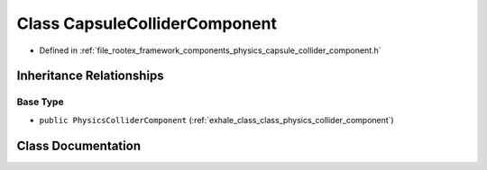 .. _exhale_class_class_capsule_collider_component:

Class CapsuleColliderComponent
==============================

- Defined in :ref:`file_rootex_framework_components_physics_capsule_collider_component.h`


Inheritance Relationships
-------------------------

Base Type
*********

- ``public PhysicsColliderComponent`` (:ref:`exhale_class_class_physics_collider_component`)


Class Documentation
-------------------


.. doxygenclass:: CapsuleColliderComponent
   :members:
   :protected-members:
   :undoc-members: